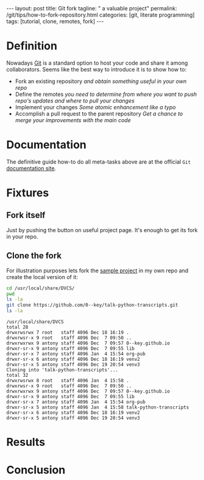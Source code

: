 #+BEGIN_HTML
---
layout: post
title: Git fork
tagline: " a valuable project"
permalink: /git/tips/how-to-fork-repository.html
categories: [git, literate programming]
tags: [tutorial, clone, remotes, fork]
---
#+END_HTML
#+OPTIONS: tags:nil num:nil \n:nil @:t ::t |:t ^:{} _:{} *:t

#+TOC: headlines 2


* Definition
  Nowadays [[https://github.com/][Git]] is a standard option to host your code and share it
  among collaborators. Seems like the best way to introduce it is to
  show how to:

  - Fork an existing repository /and obtain something useful in your
    own repo/
  - Define the remotes /you need to determine from where you want to
    push repo's updates and where to pull your changes/
  - Implement your changes /Some atomic enhancement like a typo/
  - Accomplish a pull request to the parent repository /Get a chance
    to merge your improvements with the main code/

* Documentation
  The definitive guide how-to do all meta-tasks above are at the official
  =Git= [[https://help.github.com/articles/fork-a-repo/][documentation site]].

* Fixtures

** Fork itself
   Just by pushing the button on useful project
     page. It's enough to get its fork in your
     repo.

** Clone the fork
   For illustration purposes lets fork the [[https://github.com/mikeckennedy/talk-python-transcripts][sample project]] in my own repo
   and create the local version of it:
   #+BEGIN_SRC sh :results output :exports both
   cd /usr/local/share/DVCS/
   pwd
   ls -la
   git clone https://github.com/0--key/talk-python-transcripts.git
   ls -la
   #+END_SRC

   #+RESULTS:
   #+begin_example
   /usr/local/share/DVCS
   total 28
   drwxrwsrwx 7 root   staff 4096 Dec 18 16:19 .
   drwxrwsr-x 9 root   staff 4096 Dec  7 09:50 ..
   drwxrwxrwx 9 antony staff 4096 Dec  7 09:57 0--key.github.io
   drwxr-sr-x 9 antony staff 4096 Dec  7 09:55 lib
   drwxr-sr-x 7 antony staff 4096 Jan  4 15:54 org-pub
   drwxr-sr-x 6 antony staff 4096 Dec 18 16:19 venv2
   drwxr-sr-x 5 antony staff 4096 Dec 19 20:54 venv3
   Cloning into 'talk-python-transcripts'...
   total 32
   drwxrwsrwx 8 root   staff 4096 Jan  4 15:58 .
   drwxrwsr-x 9 root   staff 4096 Dec  7 09:50 ..
   drwxrwxrwx 9 antony staff 4096 Dec  7 09:57 0--key.github.io
   drwxr-sr-x 9 antony staff 4096 Dec  7 09:55 lib
   drwxr-sr-x 7 antony staff 4096 Jan  4 15:54 org-pub
   drwxr-sr-x 5 antony staff 4096 Jan  4 15:58 talk-python-transcripts
   drwxr-sr-x 6 antony staff 4096 Dec 18 16:19 venv2
   drwxr-sr-x 5 antony staff 4096 Dec 19 20:54 venv3
 #+end_example

* Results

* Conclusion
